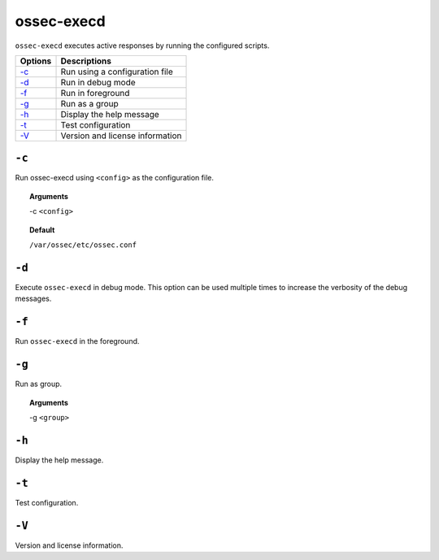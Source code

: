 
.. _ossec-execd:

ossec-execd
=============

``ossec-execd`` executes active responses by running the configured scripts.

+-------------------------+---------------------------------+
| Options                 | Descriptions                    |
+=========================+=================================+
| `-c`_                   | Run using a configuration file  |
+-------------------------+---------------------------------+
| `-d`_                   | Run in debug mode               |
+-------------------------+---------------------------------+
| `-f`_                   | Run in foreground               |
+-------------------------+---------------------------------+
| `-g`_                   | Run as a group                  |
+-------------------------+---------------------------------+
| `-h`_                   | Display the help message        |
+-------------------------+---------------------------------+
| `-t`_                   | Test configuration              |
+-------------------------+---------------------------------+
| `-V`_                   | Version and license information |
+-------------------------+---------------------------------+


``-c``
------

Run ossec-execd using ``<config>`` as the configuration file.

.. topic:: Arguments

  -c ``<config>``

.. topic:: Default

  ``/var/ossec/etc/ossec.conf``

``-d``
------

Execute ``ossec-execd`` in debug mode. This option can be used multiple times to increase the verbosity of the debug messages.

``-f``
------

Run ``ossec-execd`` in the foreground.

``-g``
------

Run as group.

.. topic:: Arguments

  -g ``<group>``

``-h``
------

Display the help message.

``-t``
------

Test configuration.

``-V``
------

Version and license information.
